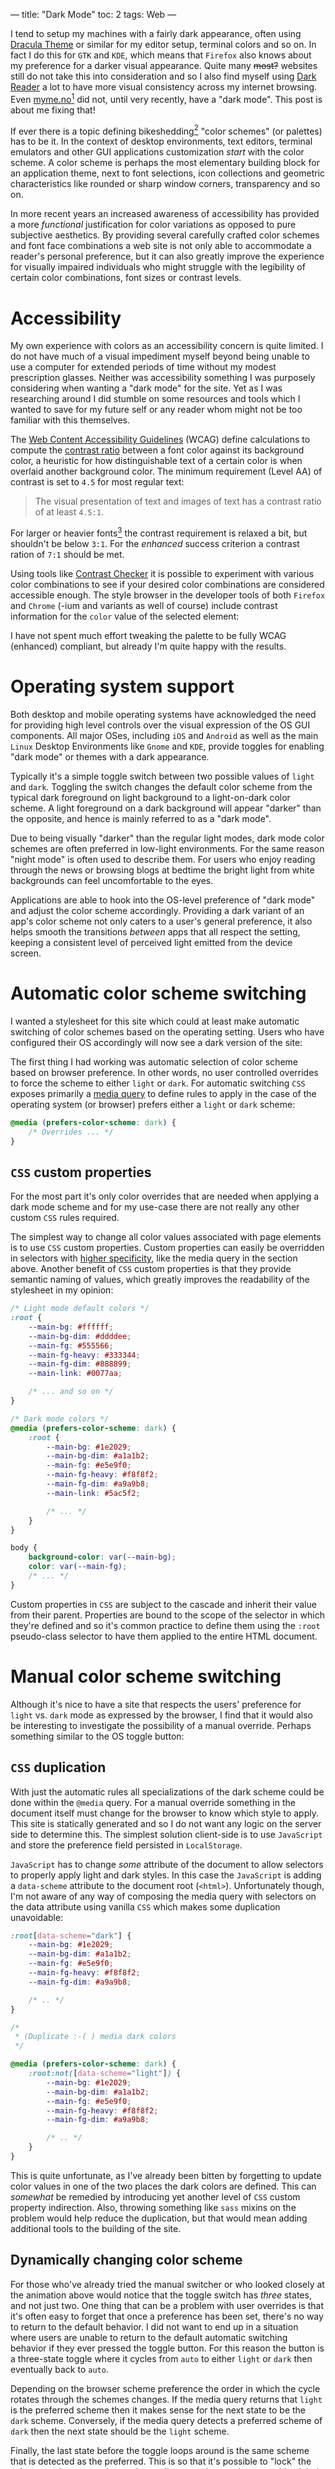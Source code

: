 ---
title: "Dark Mode"
toc: 2
tags: Web
---

I tend to setup my machines with a fairly dark appearance, often using [[https://draculatheme.com/][Dracula
Theme]] or similar for my editor setup, terminal colors and so on. In fact I do
this for ~GTK~ and ~KDE~, which means that ~Firefox~ also knows about my
preference for a darker visual appearance. Quite many +most?+ websites still do
not take this into consideration and so I also find myself using [[https://addons.mozilla.org/en-US/firefox/addon/darkreader/][Dark Reader]] a
lot to have more visual consistency across my internet browsing. Even
[[https://myme.no][myme.no]][fn:1] did not, until very recently, have a "dark mode". This post is
about me fixing that!

If ever there is a topic defining bikeshedding[fn:2] "color schemes" (or
palettes) has to be it. In the context of desktop environments, text editors,
terminal emulators and other GUI applications customization /start/ with the
color scheme. A color scheme is perhaps the most elementary building block for
an application theme, next to font selections, icon collections and geometric
characteristics like rounded or sharp window corners, transparency and so on.

In more recent years an increased awareness of accessibility has provided a more
/functional/ justification for color variations as opposed to pure subjective
aesthetics. By providing several carefully crafted color schemes and font face
combinations a web site is not only able to accommodate a reader's personal
preference, but it can also greatly improve the experience for visually impaired
individuals who might struggle with the legibility of certain color
combinations, font sizes or contrast levels.

[fn:1] Yes, this site!

[fn:2] [[https://en.wikipedia.org/wiki/Law_of_triviality][See the "Law of triviality"]]

* Accessibility

My own experience with colors as an accessibility concern is quite limited. I do
not have much of a visual impediment myself beyond being unable to use a
computer for extended periods of time without my modest prescription glasses.
Neither was accessibility something I was purposely considering when wanting a
"dark mode" for the site. Yet as I was researching around I did stumble on some
resources and tools which I wanted to save for my future self or any reader whom
might not be too familiar with this themselves.

The [[https://www.w3.org/WAI/standards-guidelines/wcag/][Web Content Accessibility Guidelines]] (WCAG) define calculations to compute
the [[https://www.w3.org/TR/WCAG21/#dfn-contrast-ratio][contrast ratio]] between a font color against its background color, a
heuristic for how distinguishable text of a certain color is when overlaid
another background color. The minimum requirement (Level AA) of contrast is set
to ~4.5~ for most regular text:

#+begin_quote
The visual presentation of text and images of text has a contrast ratio of at
least ~4.5:1~.
#+end_quote

For larger or heavier fonts[fn:3] the contrast requirement is relaxed a bit, but
shouldn't be below ~3:1~. For the /enhanced/ success criterion a contrast ration
of ~7:1~ should be met.

Using tools like [[https://contrastchecker.com/][Contrast Checker]] it is possible to experiment with various
color combinations to see if your desired color combinations are considered
accessible enough. The style browser in the developer tools of both ~Firefox~
and ~Chrome~ (-ium and variants as well of course) include contrast information
for the ~color~ value of the selected element:

#+ATTR_HTML: :style width: auto :alt Chromium color picker :title Chromium color picker
[[../images/chromium-color-picker.png]]

I have not spent much effort tweaking the palette to be fully WCAG (enhanced)
compliant, but already I'm quite happy with the results.

[fn:3] [[https://www.w3.org/TR/WCAG21/#dfn-large-scale][WCAG definition of large scale text]]

* Operating system support

Both desktop and mobile operating systems have acknowledged the need for
providing high level controls over the visual expression of the OS GUI
components. All major OSes, including ~iOS~ and ~Android~ as well as the main
~Linux~ Desktop Environments like ~Gnome~ and ~KDE~, provide toggles for
enabling "dark mode" or themes with a dark appearance.

Typically it's a simple toggle switch between two possible values of ~light~ and
~dark~. Toggling the switch changes the default color scheme from the typical
dark foreground on light background to a light-on-dark color scheme. A light
foreground on a dark background will appear "darker" than the opposite, and
hence is mainly referred to as a "dark mode".

Due to being visually "darker" than the regular light modes, dark mode color
schemes are often preferred in low-light environments. For the same reason
"night mode" is often used to describe them. For users who enjoy reading through
the news or browsing blogs at bedtime the bright light from white backgrounds
can feel uncomfortable to the eyes.

Applications are able to hook into the OS-level preference of "dark mode" and
adjust the color scheme accordingly. Providing a dark variant of an app's color
scheme not only caters to a user's general preference, it also helps smooth the
transitions /between/ apps that all respect the setting, keeping a consistent
level of perceived light emitted from the device screen.

* Automatic color scheme switching

I wanted a stylesheet for this site which could at least make automatic
switching of color schemes based on the operating setting. Users who have
configured their OS accordingly will now see a dark version of the site:

[[../images/light-vs-dark.png]]

The first thing I had working was automatic selection of color scheme based on
browser preference. In other words, no user controlled overrides to force the
scheme to either ~light~ or ~dark~. For automatic switching ~CSS~ exposes
primarily a [[https://developer.mozilla.org/en-US/docs/Web/CSS/@media/prefers-color-scheme][media query]] to define rules to apply in the case of the operating
system (or browser) prefers either a ~light~ or ~dark~ scheme:

#+begin_src css
@media (prefers-color-scheme: dark) {
    /* Overrides ... */
}
#+end_src

** ~CSS~ custom properties

For the most part it's only color overrides that are needed when applying a dark
mode scheme and for my use-case there are not really any other custom ~CSS~
rules required.

The simplest way to change all color values associated with page elements is to
use ~CSS~ custom properties. Custom properties can easily be overridden in
selectors with [[https://developer.mozilla.org/en-US/docs/Web/CSS/Specificity][higher specificity]], like the media query in the section above.
Another benefit of ~CSS~ custom properties is that they provide semantic naming
of values, which greatly improves the readability of the stylesheet in my
opinion:

#+begin_src css
/* Light mode default colors */
:root {
    --main-bg: #ffffff;
    --main-bg-dim: #ddddee;
    --main-fg: #555566;
    --main-fg-heavy: #333344;
    --main-fg-dim: #888899;
    --main-link: #0077aa;

    /* ... and so on */
}

/* Dark mode colors */
@media (prefers-color-scheme: dark) {
    :root {
        --main-bg: #1e2029;
        --main-bg-dim: #a1a1b2;
        --main-fg: #e5e9f0;
        --main-fg-heavy: #f8f8f2;
        --main-fg-dim: #a9a9b8;
        --main-link: #5ac5f2;

        /* ... */
    }
}

body {
    background-color: var(--main-bg);
    color: var(--main-fg);
    /* ... */
}
#+end_src

Custom properties in ~CSS~ are subject to the cascade and inherit their value
from their parent. Properties are bound to the scope of the selector in which
they're defined and so it's common practice to define them using the ~:root~
pseudo-class selector to have them applied to the entire HTML document.

* Manual color scheme switching

Although it's nice to have a site that respects the users' preference for
~light~ vs. ~dark~ mode as expressed by the browser, I find that it would also
be interesting to investigate the possibility of a manual override. Perhaps
something similar to the OS toggle button:

#+ATTR_HTML: :style max-width: 500px :alt Color scheme switcher :title Color scheme switcher
[[../images/color-scheme-switcher.gif]]

** ~CSS~ duplication

With just the automatic rules all specializations of the dark scheme could be
done within the ~@media~ query. For a manual override something in the document
itself must change for the browser to know which style to apply. This site is
statically generated and so I do not want any logic on the server side to
determine this. The simplest solution client-side is to use ~JavaScript~ and
store the preference field persisted in ~LocalStorage~.

~JavaScript~ has to change /some/ attribute of the document to allow selectors
to properly apply light and dark styles. In this case the ~JavaScript~ is adding
a ~data-scheme~ attribute to the document root (~<html>~). Unfortunately though,
I'm not aware of any way of composing the media query with selectors on the data
attribute using vanilla ~CSS~ which makes some duplication unavoidable:

#+begin_src css
:root[data-scheme="dark"] {
    --main-bg: #1e2029;
    --main-bg-dim: #a1a1b2;
    --main-fg: #e5e9f0;
    --main-fg-heavy: #f8f8f2;
    --main-fg-dim: #a9a9b8;

    /* .. */
}

/*
 ,* (Duplicate :-( ) media dark colors
 ,*/

@media (prefers-color-scheme: dark) {
    :root:not([data-scheme="light"]) {
        --main-bg: #1e2029;
        --main-bg-dim: #a1a1b2;
        --main-fg: #e5e9f0;
        --main-fg-heavy: #f8f8f2;
        --main-fg-dim: #a9a9b8;

        /* .. */
    }
}
#+end_src

This is quite unfortunate, as I've already been bitten by forgetting to update
color values in one of the two places the dark colors are defined. This can
/somewhat/ be remedied by introducing yet another level of ~CSS~ custom property
indirection. Also, throwing something like ~sass~ mixins on the problem would
help reduce the duplication, but that would mean adding additional tools to the
building of the site.

** Dynamically changing color scheme

For those who've already tried the manual switcher or who looked closely at the
animation above would notice that the toggle switch has /three/ states, and not
just two. One thing that can be a problem with user overrides is that it's often
easy to forget that once a preference has been set, there's no way to return to
the default behavior. I did not want to end up in a situation where users are
unable to return to the default automatic switching behavior if they ever
pressed the toggle button. For this reason the button is a three-state toggle
where it cycles from ~auto~ to either ~light~ or ~dark~ then eventually back to
~auto~.

Depending on the browser scheme preference the order in which the cycle rotates
through the schemes changes. If the media query returns that ~light~ is the
preferred scheme then it makes sense for the next state to be the ~dark~ scheme.
Conversely, if the media query detects a preferred scheme of ~dark~ then the
next state should be the ~light~ scheme.

Finally, the last state before the toggle loops around is the same scheme that
is detected as the preferred. This is so that it's possible to "lock" the scheme
to the same value as the media query detects, because this global preference
might be changed at some later time while the user wishes to retain the specific
scheme for the site.

Here is the implementation of ~setThemeExplicitly()~ which drives the logic
behind the toggle switch:

#+begin_src js
const schemeMedia = window.matchMedia('(prefers-color-scheme: dark)');

function setThemeExplicitly() {
  const themeOrder = schemeMedia.matches
        ? ['auto', 'light', 'dark']
        : ['auto', 'dark', 'light'];

  const storedTheme = localStorage.getItem('theme');
  const themeState = themeOrder.includes(storedTheme) ? storedTheme : 'auto';
  const nextState = (() => {
    let current;
    do {
      current = themeOrder.shift();
      themeOrder.push(current);
    } while (current !== themeState);
    return themeOrder.shift();
  })();

  localStorage.setItem('theme', nextState);
  setThemeUIState();
}
#+end_src

Most of the logic is concerned with finding the next state based on which scheme
is the preferred scheme matched by a ~matchMedia()~ query and whatever
preference the user has explicitly set. When the next state has been determined
it's also written to ~LocalStorage~ for persistence between page loads.

** Apply manual overrides on page load

On a new page load the ~JavaScript~ must query the ~LocalStorage~ to check if
the user wants an override of the automatically detected scheme. Based on this
the override button icons are set to match the current scheme and the
~data-scheme~ attribute is set on the page root element. The following function
is run on the [[https://developer.mozilla.org/en-US/docs/Web/API/Document/DOMContentLoaded_event][DOMContentLoaded]] event:

#+begin_src js
function setThemeUIState() {
  const themeState = localStorage.getItem('theme') || 'auto';
  const icon = {
    light: 'sun',
    dark: 'moon',
  }[themeState] || 'adjust';

  themeIcon.className = `fas fa-${icon}`;

  if (themeState === 'auto') {
    delete root.dataset.scheme;
  } else {
    root.dataset.scheme = themeState;
  }
}
#+end_src

** Flicker & transitions

Animating the transition between dark and light mode feels a lot easier on the
eyes, even with a rather short animation duration. By defining a ~transition~
property on most of the page elements the browser will automatically tween[fn:4]
to the new color value:

#+begin_src css
body.transitions, body.transitions * {
    transition:
        color .5s linear,
        background-color .5s linear;
}
#+end_src

Although this transition rule works well once the page has loaded it does cause
quite a bit of problems on the initial page load. When using the automatic
scheme selection based on the media query from the last section there is no
problem. Likewise there would have been no issue had the theme been determined
server-side through the use of cookies or other session-related state.

Client-side the browser will apply the default styles regardless until the
~JavaScript~ code to read the ~LocalStorage~ and apply the overridden scheme
gets to run. Once the ~JavaScript~ detects that the scheme should be switched it
changes the ~data-~ attribute on the root element causing the colors to flip to
the correct ones. This causes an unpleasant flicker that's hard to avoid should
the ~JavaScript~ on the site be evaluated slowly.

Even worse is with the transition rules enabled the colors changing from the
default to the selected scheme will trigger an animation. This causes a very
sluggish and unpleasant experience of transitioning colors while the page is
being rendered. Can't have that.

To avoid this issue entirely it's possible to serve the original document
without a ~transitions~ class on the ~<body>~ element and add it at some point
later from ~JavaScript~. The downside is that transitions won't be enabled for
users without ~JavaScript~, which might not be much of a loss as the only way
for them to trigger a scheme change would be through the browser's preferred
scheme. This is typically done from a modal or settings screen which means the
user isn't actively looking at the document to notice the transition (or lack
thereof) in the first place.

[fn:4] [[https://en.wikipedia.org/wiki/Inbetweening][Inbetweening]]

** The +wrong+ long way

I first went down the rabbit hole of trying to have transitions enabled by
default, disable them from ~JavaScript~ by removing the ~transitions~ class from
~<body>~ during load, then add it back again later. This caused a bunch of
trouble.

Firstly, when should the class be added back?

I'm often seeing the transition effect while running the development server and
it seems that if the class is added back too soon the transitions will come back
into effect. Or it could be that ~DOM~ changes aren't happening strictly in the order
of the code. For all I know it might be browser issues.

While I did test various approaches, one fun one in particular which seemed to
work decently was to try to calculate at which time the transition /would/ have
finished, and add back the ~transitions~ class at that point.

This uses a somewhat horrible helper function which creates a temporary element
with transitions enabled simply to read the ~style~ property from ~JavaScript~,
parse it and wait for the largest transition amount of time to re-apply
transitions:

#+begin_src js
(async function waitToEnableTransitions() {
  const el = document.createElement('div');
  el.className = 'transitions';
  document.body.appendChild(el);

  try {
    const duration = Math.max(
      ...getComputedStyle(el)
        .transitionDuration
        .split(',')
        .map((x) => parseFloat(x) * (x.match(/ms$/) ? 1 : 1000)));

    await sleep(duration);
  } finally {
    document.body.removeChild(el);
    document.body.className = 'transitions';
  }
})();
#+end_src

~sleep()~ by the way is this amazingly useful little thing:

#+begin_src js
const sleep = (timeout) => new Promise((resolve) => {
  setTimeout(resolve, timeout);
});
#+end_src

Now what does this abomination attempt to do?

 1. Create and insert a temporary ~<div>~ element into the document.
 2. Find all computed style properties of the element through
    ~getComputedStyle(el)~.
 3. The ~transitionDuration~ property is extracted from the set of styles.
 4. Split the transition duration values on comma using ~split(',')~.
 5. Each transition duration is then parsed for a floating point number duration
    value and normalized to ~milliseconds~.
 6. Find the largest value with ~Math.max()~.
 7. Sleep for the ~duration~ before applying transitions and removing the
    temporary element.

Since ~CSS~ [[https://developer.mozilla.org/en-US/docs/Web/CSS/time][<time>]] supports two units, ~seconds~ and ~milliseconds~, and the
~transitionDuration~ values aren't normalized to one of them when read, the
final step converts ~second~ values into ~milliseconds~ through simple
multiplication.

The result of the chain of operations on ~transitionDuration~ is an ~Array~ of
duration values. In order to get the biggest (longest) duration, the ~...~ splat
operator is used to pass all the values to the ~Math.max()~ function which
computes the largest value.

The reason the element has to be /in/ the document before getting the transition
values is that any non-visible element will have empty transition values,
causing the computed ~duration~ to simply be ~0~.

** The right way?

Instead of /disabling/ transitions when we don't want them we could try to
/enable/ them when we do. For this to work the ~transitions~ class must be added
back whenever the color scheme will change. This can happen in on of two ways:

 1. The browser preferred scheme changes.
 2. The users presses the toggle switch.

Fortunately the browser provides us with events for both of these cases, and
here is the code:

#+begin_src js
const schemeMedia = window.matchMedia('(prefers-color-scheme: dark)');
const themeBtn = document.querySelector('button.scheme');

schemeMedia.addEventListener('change', () => {
  document.body.className = 'transitions';
  setThemeUIState();
});
setThemeUIState();

themeBtn.addEventListener('click', () => {
  document.body.className = 'transitions';
  setThemeExplicitly();
});
#+end_src

The first even listener is hooked up to the ~change~ event of the ~matchMedia~
query. The second is of course a regular button ~click~ event. Undeniably it's
quite lot easier to reason about this code and it serves the purpose well.

* Conclusion

It's been very engaging to play around with color scheme support and to find all
the quirks and strange behavior that makes such a seemingly trivial feature
harder to get right than first expectations. It's not very appealing to have web
sites that are unnecessary busy during load, and especially with big flickers
between light and dark, as well as unnatural transitions.

The implementation of manually switched schemes with transitions is by no means
flawless and so it would be interesting to know how these kind of issues have
been solved by others elsewhere.

* Footnotes

